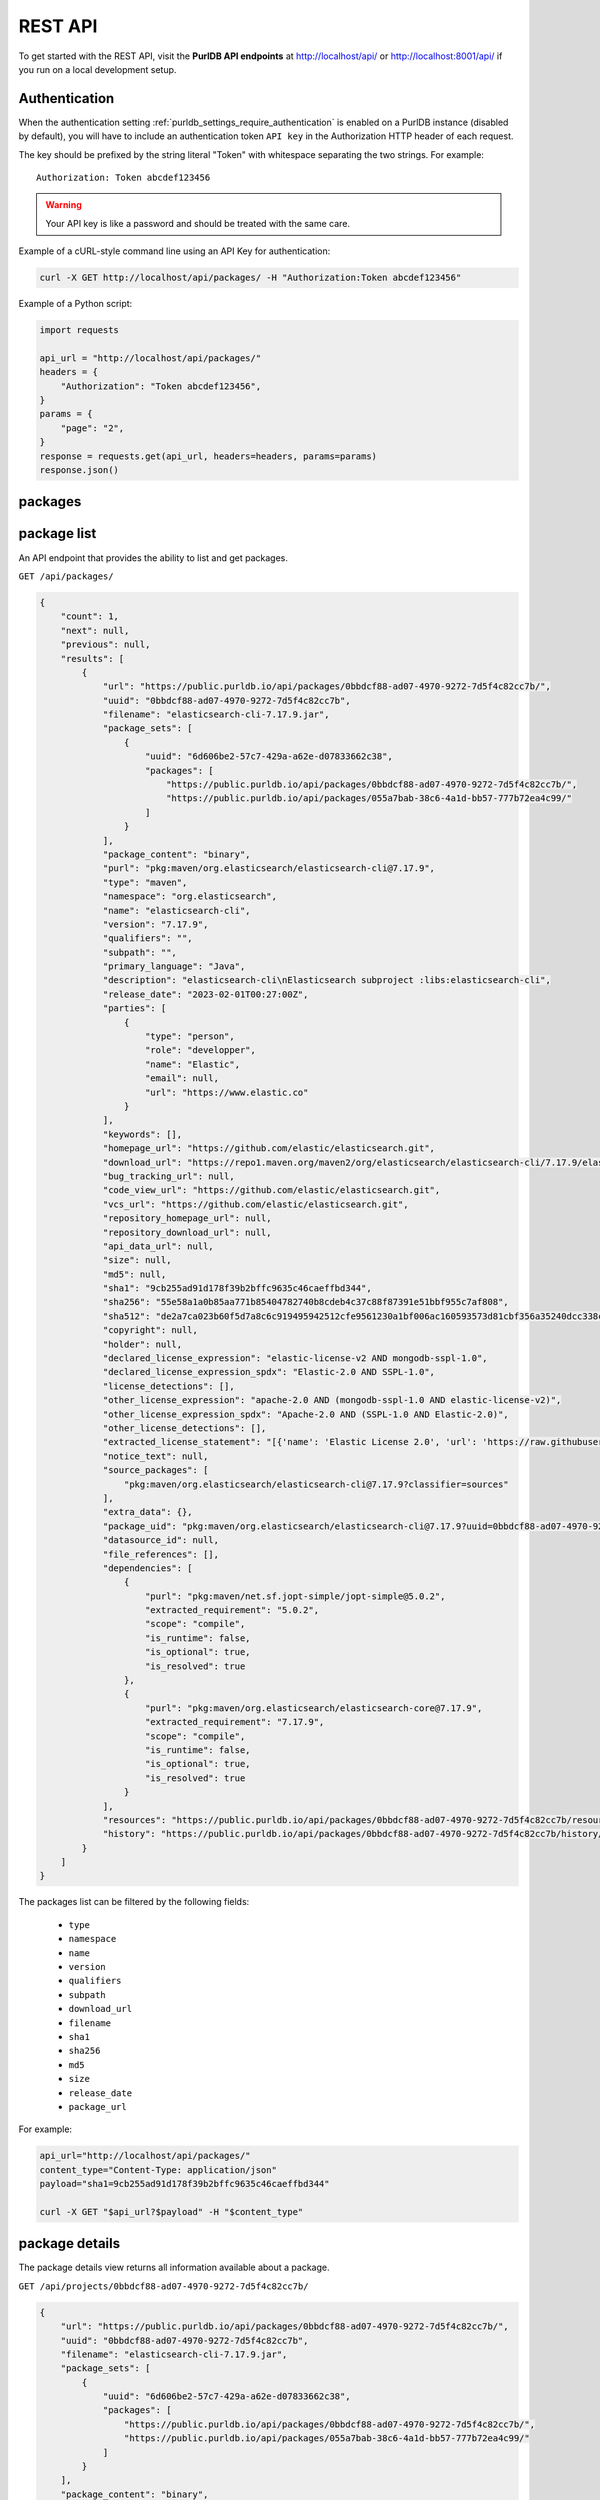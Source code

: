 .. _rest_api:

REST API
========

To get started with the REST API, visit the **PurlDB API endpoints** at
http://localhost/api/ or http://localhost:8001/api/ if you run on a
local development setup.

.. _rest_api_authentication:

Authentication
--------------

When the authentication setting :ref:`purldb_settings_require_authentication`
is enabled on a PurlDB instance (disabled by default), you will have to include
an authentication token ``API key`` in the Authorization HTTP header of each request.

The key should be prefixed by the string literal "Token" with whitespace
separating the two strings. For example::

    Authorization: Token abcdef123456

.. warning::
    Your API key is like a password and should be treated with the same care.

Example of a cURL-style command line using an API Key for authentication:

.. code-block:: console

    curl -X GET http://localhost/api/packages/ -H "Authorization:Token abcdef123456"

Example of a Python script:

.. code-block:: python

    import requests

    api_url = "http://localhost/api/packages/"
    headers = {
        "Authorization": "Token abcdef123456",
    }
    params = {
        "page": "2",
    }
    response = requests.get(api_url, headers=headers, params=params)
    response.json()

packages
--------

package list
------------

An API endpoint that provides the ability to list and get packages.

``GET /api/packages/``

.. code-block:: json

    {
        "count": 1,
        "next": null,
        "previous": null,
        "results": [
            {
                "url": "https://public.purldb.io/api/packages/0bbdcf88-ad07-4970-9272-7d5f4c82cc7b/",
                "uuid": "0bbdcf88-ad07-4970-9272-7d5f4c82cc7b",
                "filename": "elasticsearch-cli-7.17.9.jar",
                "package_sets": [
                    {
                        "uuid": "6d606be2-57c7-429a-a62e-d07833662c38",
                        "packages": [
                            "https://public.purldb.io/api/packages/0bbdcf88-ad07-4970-9272-7d5f4c82cc7b/",
                            "https://public.purldb.io/api/packages/055a7bab-38c6-4a1d-bb57-777b72ea4c99/"
                        ]
                    }
                ],
                "package_content": "binary",
                "purl": "pkg:maven/org.elasticsearch/elasticsearch-cli@7.17.9",
                "type": "maven",
                "namespace": "org.elasticsearch",
                "name": "elasticsearch-cli",
                "version": "7.17.9",
                "qualifiers": "",
                "subpath": "",
                "primary_language": "Java",
                "description": "elasticsearch-cli\nElasticsearch subproject :libs:elasticsearch-cli",
                "release_date": "2023-02-01T00:27:00Z",
                "parties": [
                    {
                        "type": "person",
                        "role": "developper",
                        "name": "Elastic",
                        "email": null,
                        "url": "https://www.elastic.co"
                    }
                ],
                "keywords": [],
                "homepage_url": "https://github.com/elastic/elasticsearch.git",
                "download_url": "https://repo1.maven.org/maven2/org/elasticsearch/elasticsearch-cli/7.17.9/elasticsearch-cli-7.17.9.jar",
                "bug_tracking_url": null,
                "code_view_url": "https://github.com/elastic/elasticsearch.git",
                "vcs_url": "https://github.com/elastic/elasticsearch.git",
                "repository_homepage_url": null,
                "repository_download_url": null,
                "api_data_url": null,
                "size": null,
                "md5": null,
                "sha1": "9cb255ad91d178f39b2bffc9635c46caeffbd344",
                "sha256": "55e58a1a0b85aa771b85404782740b8cdeb4c37c88f87391e51bbf955c7af808",
                "sha512": "de2a7ca023b60f5d7a8c6c919495942512cfe9561230a1bf006ac160593573d81cbf356a35240dcc338c7c6aec4b79225ef2266eee5eb9b76a256c74b45e834c",
                "copyright": null,
                "holder": null,
                "declared_license_expression": "elastic-license-v2 AND mongodb-sspl-1.0",
                "declared_license_expression_spdx": "Elastic-2.0 AND SSPL-1.0",
                "license_detections": [],
                "other_license_expression": "apache-2.0 AND (mongodb-sspl-1.0 AND elastic-license-v2)",
                "other_license_expression_spdx": "Apache-2.0 AND (SSPL-1.0 AND Elastic-2.0)",
                "other_license_detections": [],
                "extracted_license_statement": "[{'name': 'Elastic License 2.0', 'url': 'https://raw.githubusercontent.com/elastic/elasticsearch/v7.17.9/licenses/ELASTIC-LICENSE-2.0.txt', 'comments': None, 'distribution': 'repo'}, {'name': 'Server Side Public License, v 1', 'url': 'https://www.mongodb.com/licensing/server-side-public-license', 'comments': None, 'distribution': 'repo'}]",
                "notice_text": null,
                "source_packages": [
                    "pkg:maven/org.elasticsearch/elasticsearch-cli@7.17.9?classifier=sources"
                ],
                "extra_data": {},
                "package_uid": "pkg:maven/org.elasticsearch/elasticsearch-cli@7.17.9?uuid=0bbdcf88-ad07-4970-9272-7d5f4c82cc7b",
                "datasource_id": null,
                "file_references": [],
                "dependencies": [
                    {
                        "purl": "pkg:maven/net.sf.jopt-simple/jopt-simple@5.0.2",
                        "extracted_requirement": "5.0.2",
                        "scope": "compile",
                        "is_runtime": false,
                        "is_optional": true,
                        "is_resolved": true
                    },
                    {
                        "purl": "pkg:maven/org.elasticsearch/elasticsearch-core@7.17.9",
                        "extracted_requirement": "7.17.9",
                        "scope": "compile",
                        "is_runtime": false,
                        "is_optional": true,
                        "is_resolved": true
                    }
                ],
                "resources": "https://public.purldb.io/api/packages/0bbdcf88-ad07-4970-9272-7d5f4c82cc7b/resources/",
                "history": "https://public.purldb.io/api/packages/0bbdcf88-ad07-4970-9272-7d5f4c82cc7b/history/"
            }
        ]
    }

The packages list can be filtered by the following fields:

    - ``type``
    - ``namespace``
    - ``name``
    - ``version``
    - ``qualifiers``
    - ``subpath``
    - ``download_url``
    - ``filename``
    - ``sha1``
    - ``sha256``
    - ``md5``
    - ``size``
    - ``release_date``
    - ``package_url``

For example:

.. code-block:: console

    api_url="http://localhost/api/packages/"
    content_type="Content-Type: application/json"
    payload="sha1=9cb255ad91d178f39b2bffc9635c46caeffbd344"

    curl -X GET "$api_url?$payload" -H "$content_type"


package details
---------------

The package details view returns all information available about a package.

``GET /api/projects/0bbdcf88-ad07-4970-9272-7d5f4c82cc7b/``

.. code-block:: json

    {
        "url": "https://public.purldb.io/api/packages/0bbdcf88-ad07-4970-9272-7d5f4c82cc7b/",
        "uuid": "0bbdcf88-ad07-4970-9272-7d5f4c82cc7b",
        "filename": "elasticsearch-cli-7.17.9.jar",
        "package_sets": [
            {
                "uuid": "6d606be2-57c7-429a-a62e-d07833662c38",
                "packages": [
                    "https://public.purldb.io/api/packages/0bbdcf88-ad07-4970-9272-7d5f4c82cc7b/",
                    "https://public.purldb.io/api/packages/055a7bab-38c6-4a1d-bb57-777b72ea4c99/"
                ]
            }
        ],
        "package_content": "binary",
        "purl": "pkg:maven/org.elasticsearch/elasticsearch-cli@7.17.9",
        "type": "maven",
        "namespace": "org.elasticsearch",
        "name": "elasticsearch-cli",
        "version": "7.17.9",
        "qualifiers": "",
        "subpath": "",
        "primary_language": "Java",
        "description": "elasticsearch-cli\nElasticsearch subproject :libs:elasticsearch-cli",
        "release_date": "2023-02-01T00:27:00Z",
        "parties": [
            {
                "type": "person",
                "role": "developper",
                "name": "Elastic",
                "email": null,
                "url": "https://www.elastic.co"
            }
        ],
        "keywords": [],
        "homepage_url": "https://github.com/elastic/elasticsearch.git",
        "download_url": "https://repo1.maven.org/maven2/org/elasticsearch/elasticsearch-cli/7.17.9/elasticsearch-cli-7.17.9.jar",
        "bug_tracking_url": null,
        "code_view_url": "https://github.com/elastic/elasticsearch.git",
        "vcs_url": "https://github.com/elastic/elasticsearch.git",
        "repository_homepage_url": null,
        "repository_download_url": null,
        "api_data_url": null,
        "size": null,
        "md5": null,
        "sha1": "9cb255ad91d178f39b2bffc9635c46caeffbd344",
        "sha256": "55e58a1a0b85aa771b85404782740b8cdeb4c37c88f87391e51bbf955c7af808",
        "sha512": "de2a7ca023b60f5d7a8c6c919495942512cfe9561230a1bf006ac160593573d81cbf356a35240dcc338c7c6aec4b79225ef2266eee5eb9b76a256c74b45e834c",
        "copyright": null,
        "holder": null,
        "declared_license_expression": "elastic-license-v2 AND mongodb-sspl-1.0",
        "declared_license_expression_spdx": "Elastic-2.0 AND SSPL-1.0",
        "license_detections": [],
        "other_license_expression": "apache-2.0 AND (mongodb-sspl-1.0 AND elastic-license-v2)",
        "other_license_expression_spdx": "Apache-2.0 AND (SSPL-1.0 AND Elastic-2.0)",
        "other_license_detections": [],
        "extracted_license_statement": "[{'name': 'Elastic License 2.0', 'url': 'https://raw.githubusercontent.com/elastic/elasticsearch/v7.17.9/licenses/ELASTIC-LICENSE-2.0.txt', 'comments': None, 'distribution': 'repo'}, {'name': 'Server Side Public License, v 1', 'url': 'https://www.mongodb.com/licensing/server-side-public-license', 'comments': None, 'distribution': 'repo'}]",
        "notice_text": null,
        "source_packages": [
            "pkg:maven/org.elasticsearch/elasticsearch-cli@7.17.9?classifier=sources"
        ],
        "extra_data": {},
        "package_uid": "pkg:maven/org.elasticsearch/elasticsearch-cli@7.17.9?uuid=0bbdcf88-ad07-4970-9272-7d5f4c82cc7b",
        "datasource_id": null,
        "file_references": [],
        "dependencies": [
            {
                "purl": "pkg:maven/net.sf.jopt-simple/jopt-simple@5.0.2",
                "extracted_requirement": "5.0.2",
                "scope": "compile",
                "is_runtime": false,
                "is_optional": true,
                "is_resolved": true
            },
            {
                "purl": "pkg:maven/org.elasticsearch/elasticsearch-core@7.17.9",
                "extracted_requirement": "7.17.9",
                "scope": "compile",
                "is_runtime": false,
                "is_optional": true,
                "is_resolved": true
            }
        ],
        "resources": "https://public.purldb.io/api/packages/0bbdcf88-ad07-4970-9272-7d5f4c82cc7b/resources/",
        "history": "https://public.purldb.io/api/packages/0bbdcf88-ad07-4970-9272-7d5f4c82cc7b/history/"
    }

packages actions
----------------

Multiple **actions** are available on packages:

History
^^^^^^^

Return the history of actions taken on the ``package``, e.g. field updates.

Using cURL to get package history:

.. code-block:: console

    api_url="https://public.purldb.io/api/packages/0bbdcf88-ad07-4970-9272-7d5f4c82cc7b/history/"
    content_type="Content-Type: application/json"

    curl -X GET "$api_url" -H "$content_type"

.. code-block:: json

    {
        "history": [
            {
                "message": "New Package created from ResourceURI: https://repo1.maven.org/maven2/org/elasticsearch/elasticsearch-cli/7.17.9/elasticsearch-cli-7.17.9.jar via map_uri().",
                "timestamp": "2023-04-28-20:55:59"
            }
        ]
    }


Resources
^^^^^^^^^

Return the ``resources`` of the ``package`` as a list of mappings.

Using cURL to get package resources:

.. code-block:: console

    api_url="https://public.purldb.io/api/packages/0bbdcf88-ad07-4970-9272-7d5f4c82cc7b/resources/"
    content_type="Content-Type: application/json"

    curl -X GET "$api_url" -H "$content_type"

.. code-block:: json

    {
        "count": 7556,
        "next": "https://public.purldb.io/api/packages/97627c6e-9acb-43e0-b8df-28bd92f2b7e5/resources/?page=2",
        "previous": null,
        "results": [
            {
                "package": "https://public.purldb.io/api/packages/97627c6e-9acb-43e0-b8df-28bd92f2b7e5/",
                "purl": "pkg:maven/org.elasticsearch/elasticsearch@7.17.9",
                "path": "config",
                "type": "directory",
                "name": "config",
                "extension": "",
                "size": 0,
                "md5": "",
                "sha1": "",
                "sha256": "",
                "sha512": null,
                "git_sha1": null,
                "mime_type": "",
                "file_type": "",
                "programming_language": "",
                "is_binary": false,
                "is_text": false,
                "is_archive": false,
                "is_media": false,
                "is_key_file": false,
                "detected_license_expression": "",
                "detected_license_expression_spdx": "",
                "license_detections": [],
                "license_clues": [],
                "percentage_of_license_text": null,
                "copyrights": [],
                "holders": [],
                "authors": [],
                "package_data": [],
                "emails": [],
                "urls": [],
                "extra_data": {}
            },
            ...
    }


Get enhanced package data
-------------------------

Return a mapping of enhanced Package data for a given Package

This data is formed by supplanting missing data with other data from packages in the same package set.

Using cURL to get enhanced package data:

.. code-block:: console

    api_url="https://public.purldb.io/api/packages/0bbdcf88-ad07-4970-9272-7d5f4c82cc7b/get_enhanced_package_data/"
    content_type="Content-Type: application/json"

    curl -X GET "$api_url" -H "$content_type"

.. code-block:: json

    {
        "type": "maven",
        "namespace": "org.elasticsearch",
        "name": "elasticsearch-cli",
        "version": "7.17.9",
        "qualifiers": "",
        "subpath": "",
        "package_sets": [
            {
                "uuid": "6d606be2-57c7-429a-a62e-d07833662c38",
                "packages": [
                    "pkg:maven/org.elasticsearch/elasticsearch-cli@7.17.9?uuid=0bbdcf88-ad07-4970-9272-7d5f4c82cc7b",
                    "pkg:maven/org.elasticsearch/elasticsearch-cli@7.17.9?classifier=sources&uuid=055a7bab-38c6-4a1d-bb57-777b72ea4c99"
                ]
            }
        ],
        "package_content": "binary",
        "primary_language": "Java",
        "description": "elasticsearch-cli\nElasticsearch subproject :libs:elasticsearch-cli",
        "release_date": "2023-02-01T00:27:00Z",
        "parties": [
            {
                "type": "person",
                "role": "developper",
                "name": "Elastic",
                "email": null,
                "url": "https://www.elastic.co"
            }
        ],
        "keywords": [],
        "homepage_url": "https://github.com/elastic/elasticsearch.git",
        "download_url": "https://repo1.maven.org/maven2/org/elasticsearch/elasticsearch-cli/7.17.9/elasticsearch-cli-7.17.9.jar",
        "size": null,
        "md5": null,
        "sha1": "9cb255ad91d178f39b2bffc9635c46caeffbd344",
        "sha256": "55e58a1a0b85aa771b85404782740b8cdeb4c37c88f87391e51bbf955c7af808",
        "sha512": "de2a7ca023b60f5d7a8c6c919495942512cfe9561230a1bf006ac160593573d81cbf356a35240dcc338c7c6aec4b79225ef2266eee5eb9b76a256c74b45e834c",
        "bug_tracking_url": null,
        "code_view_url": "https://github.com/elastic/elasticsearch.git",
        "vcs_url": "https://github.com/elastic/elasticsearch.git",
        "copyright": null,
        "holder": null,
        "declared_license_expression": "elastic-license-v2 AND mongodb-sspl-1.0",
        "declared_license_expression_spdx": "Elastic-2.0 AND SSPL-1.0",
        "license_detections": [],
        "other_license_expression": "apache-2.0 AND (mongodb-sspl-1.0 AND elastic-license-v2)",
        "other_license_expression_spdx": "Apache-2.0 AND (SSPL-1.0 AND Elastic-2.0)",
        "other_license_detections": [],
        "extracted_license_statement": "[{'name': 'Elastic License 2.0', 'url': 'https://raw.githubusercontent.com/elastic/elasticsearch/v7.17.9/licenses/ELASTIC-LICENSE-2.0.txt', 'comments': None, 'distribution': 'repo'}, {'name': 'Server Side Public License, v 1', 'url': 'https://www.mongodb.com/licensing/server-side-public-license', 'comments': None, 'distribution': 'repo'}]",
        "notice_text": null,
        "source_packages": [
            "pkg:maven/org.elasticsearch/elasticsearch-cli@7.17.9?classifier=sources"
        ],
        "extra_data": {},
        "dependencies": [
            {
                "purl": "pkg:maven/net.sf.jopt-simple/jopt-simple@5.0.2",
                "extracted_requirement": "5.0.2",
                "scope": "compile",
                "is_runtime": false,
                "is_optional": true,
                "is_resolved": true
            },
            {
                "purl": "pkg:maven/org.elasticsearch/elasticsearch-core@7.17.9",
                "extracted_requirement": "7.17.9",
                "scope": "compile",
                "is_runtime": false,
                "is_optional": true,
                "is_resolved": true
            }
        ],
        "package_uid": "pkg:maven/org.elasticsearch/elasticsearch-cli@7.17.9?uuid=0bbdcf88-ad07-4970-9272-7d5f4c82cc7b",
        "datasource_id": null,
        "purl": "pkg:maven/org.elasticsearch/elasticsearch-cli@7.17.9",
        "repository_homepage_url": null,
        "repository_download_url": null,
        "api_data_url": null,
        "file_references": []
    }

Reindex package
^^^^^^^^^^^^^^^

Reindex this package instance. This will trigger a new scan for this package and
the package data will be updated from the scan data.

Using cURL to reindex a package:

.. code-block:: console

    api_url="https://public.purldb.io/api/packages/0bbdcf88-ad07-4970-9272-7d5f4c82cc7b/reindex_package/"
    content_type="Content-Type: application/json"

    curl -X GET "$api_url" -H "$content_type"

.. code-block:: json

    {
        "status": "pkg:maven/org.elasticsearch/elasticsearch@7.17.9 has been queued for reindexing"
    }


resources
---------

resources list
--------------

Return a list of resources in the PurlDB.

``GET /api/resources/``

.. code-block:: json

    {
        "count": 6031130,
        "next": "https://public.purldb.io/api/resources/?page=2",
        "previous": null,
        "results": [
            {
                "package": "https://public.purldb.io/api/packages/20b7d376-09c7-45ef-a102-75f7f5eef7e2/",
                "purl": "pkg:npm/cac@6.7.14",
                "path": "package/deno/CAC.ts",
                "type": "file",
                "name": "",
                "extension": "",
                "size": 8133,
                "md5": "969474f21d02f9a1dad6a2e85f4bbd25",
                "sha1": "8c7042781582df3d5f39fd2fabf7d2dd365f1669",
                "sha256": null,
                "sha512": null,
                "git_sha1": null,
                "mime_type": "",
                "file_type": "",
                "programming_language": "",
                "is_binary": false,
                "is_text": false,
                "is_archive": false,
                "is_media": false,
                "is_key_file": false,
                "detected_license_expression": "",
                "detected_license_expression_spdx": "",
                "license_detections": [
                    {
                        "matches": [],
                        "identifier": "none-f9065fa7-3897-50e1-6fe0-0d7ba36748f6",
                        "license_expression": "None"
                    }
                ],
                "license_clues": [],
                "percentage_of_license_text": null,
                "copyrights": [],
                "holders": [],
                "authors": [],
                "package_data": [],
                "emails": [],
                "urls": [],
                "extra_data": {}
            },
            ...
    }

The resources list can be filtered by the following fields:

    - ``package_uuid``
    - ``package_url``
    - ``md5``
    - ``sha1``

For example:

.. code-block:: console

    api_url="http://localhost/api/resources/"
    content_type="Content-Type: application/json"
    payload="sha1=8c7042781582df3d5f39fd2fabf7d2dd365f1669"

    curl -X GET "$api_url?$payload" -H "$content_type"


resources actions
-----------------

One action is available on resources:

Filter by checksum
^^^^^^^^^^^^^^^^^^

Take a mapping, where the keys are the names of the checksum algorthm and the values is a list of checksum values and query those values against the packagedb.

Supported checksum fields are:

    - ``md5``
    - ``sha1``

Multiple checksums field scan be passed in one request.

Using cURL to filter for packages using multiple checksums:

.. code-block:: console

    api_url="https://public.purldb.io/api/resources/filter_by_checksums/"
    content_type="Content-Type: application/json"
    data='{
        "sha1": [
            "8c7042781582df3d5f39fd2fabf7d2dd365f1669"
        ],
        "md5": [
            "969474f21d02f9a1dad6a2e85f4bbd25"
        ]
    }'

    curl -X POST "$api_url" -H "$content_type" -d "$data"

.. code-block:: json

    {
        "count": 1,
        "next": null,
        "previous": null,
        "results": [
            {
                "package": "https://public.purldb.io/api/packages/20b7d376-09c7-45ef-a102-75f7f5eef7e2/",
                "purl": "pkg:npm/cac@6.7.14",
                "path": "package/deno/CAC.ts",
                "type": "file",
                "name": "",
                "extension": "",
                "size": 8133,
                "md5": "969474f21d02f9a1dad6a2e85f4bbd25",
                "sha1": "8c7042781582df3d5f39fd2fabf7d2dd365f1669",
                "sha256": null,
                "sha512": null,
                "git_sha1": null,
                "mime_type": "",
                "file_type": "",
                "programming_language": "",
                "is_binary": false,
                "is_text": false,
                "is_archive": false,
                "is_media": false,
                "is_key_file": false,
                "detected_license_expression": "",
                "detected_license_expression_spdx": "",
                "license_detections": [
                    {
                        "matches": [],
                        "identifier": "none-f9065fa7-3897-50e1-6fe0-0d7ba36748f6",
                        "license_expression": "None"
                    }
                ],
                "license_clues": [],
                "percentage_of_license_text": null,
                "copyrights": [],
                "holders": [],
                "authors": [],
                "package_data": [],
                "emails": [],
                "urls": [],
                "extra_data": {}
            }
        ]
    }


validate purl
-------------

Take a purl and check whether it's valid PackageURL or not. Optionally set check_existence to true to check whether the package exists in real world.

Note: As of now check_existence only supports ``cargo``, ``composer``, ``deb``, ``gem``, ``golang``, ``hex``, ``maven``, ``npm``, ``nuget`` and ``pypi`` ecosystems.

``GET /api/validate/?purl=pkg:npm/asdf@1.0.2&check_existence=true``

.. code-block:: json

    {
        "valid": true,
        "exists": true,
        "message": "The provided Package URL is valid, and the package exists in the upstream repo.",
        "purl": "pkg:npm/asdf@1.0.2"
    }


collect
-------

Return Package data for the purl passed in the purl query parameter.

If the package does not exist, we will fetch the Package data and return it in
the same request. Optionally, provide the list of addon_pipelines to run on the
package. Find all addon pipelines at
https://scancodeio.readthedocs.io/en/latest/built-in-pipelines.html.

``GET /api/collect/?purl=pkg:npm/asdf@1.0.2``

.. code-block:: json

    [
        {
            "url": "https://public.purldb.io/api/packages/4f3a57de-e367-43c6-a7f1-51633d0ecd45/",
            "uuid": "4f3a57de-e367-43c6-a7f1-51633d0ecd45",
            "filename": "asdf-1.0.2.tgz",
            "package_sets": [],
            "package_content": null,
            "purl": "pkg:npm/asdf@1.0.2",
            "type": "npm",
            "namespace": "",
            "name": "asdf",
            "version": "1.0.2",
            "qualifiers": "",
            "subpath": "",
            "primary_language": "JavaScript",
            "description": "tiny static web server that you can launch instantly in any directory (inspired by https://github.com/ddfreyne/adsf/)",
            "release_date": null,
            "parties": [
                {
                    "type": "person",
                    "role": "author",
                    "name": "alsotang",
                    "email": "alsotang@gmail.com",
                    "url": null
                },
                {
                    "type": "person",
                    "role": "maintainer",
                    "name": "alsotang",
                    "email": "alsotang@gmail.com",
                    "url": null
                }
            ],
            "keywords": [
                "static",
                "web",
                "server"
            ],
            "homepage_url": "https://github.com/alsotang/asdf",
            "download_url": "https://registry.npmjs.org/asdf/-/asdf-1.0.2.tgz",
            "bug_tracking_url": "https://github.com/alsotang/asdf/issues",
            "code_view_url": null,
            "vcs_url": "git+https://github.com/alsotang/asdf.git@53aeca5c74c3d8c1fe88c1f98f8e362389fa1d2a",
            "repository_homepage_url": null,
            "repository_download_url": null,
            "api_data_url": null,
            "size": null,
            "md5": null,
            "sha1": "45b7468df1a6f2ec4826257535f97ea89db943e4",
            "sha256": null,
            "sha512": null,
            "copyright": null,
            "holder": null,
            "declared_license_expression": "mit",
            "declared_license_expression_spdx": "MIT",
            "license_detections": [],
            "other_license_expression": null,
            "other_license_expression_spdx": null,
            "other_license_detections": [],
            "extracted_license_statement": "MIT",
            "notice_text": null,
            "source_packages": [],
            "extra_data": {},
            "package_uid": "pkg:npm/asdf@1.0.2?uuid=4f3a57de-e367-43c6-a7f1-51633d0ecd45",
            "datasource_id": null,
            "file_references": [],
            "dependencies": [
                {
                    "purl": "pkg:npm/express",
                    "extracted_requirement": "^4.9.7",
                    "scope": "dependencies",
                    "is_runtime": true,
                    "is_optional": false,
                    "is_resolved": false
                },
                {
                    "purl": "pkg:npm/mocha",
                    "extracted_requirement": "^1.21.5",
                    "scope": "devDependencies",
                    "is_runtime": false,
                    "is_optional": true,
                    "is_resolved": false
                },
                {
                    "purl": "pkg:npm/should",
                    "extracted_requirement": "^4.0.4",
                    "scope": "devDependencies",
                    "is_runtime": false,
                    "is_optional": true,
                    "is_resolved": false
                },
                {
                    "purl": "pkg:npm/supertest",
                    "extracted_requirement": "^0.14.0",
                    "scope": "devDependencies",
                    "is_runtime": false,
                    "is_optional": true,
                    "is_resolved": false
                }
            ],
            "resources": "https://public.purldb.io/api/packages/4f3a57de-e367-43c6-a7f1-51633d0ecd45/resources/",
            "history": "https://public.purldb.io/api/packages/4f3a57de-e367-43c6-a7f1-51633d0ecd45/history/"
        }

scan_queue
----------

This endpoint provides a queue of Packages to be scanned by the package scan worker. A special key for package scan workers or superusers is needed to access this endpoint.

This endpoint is intended for use with a PurlDB package scan worker and is not intended for users to use directly.

scan_queue actions
------------------

get_next_download_url
^^^^^^^^^^^^^^^^^^^^^

Return a mapping containing a ``download_url`` of a package to be scanned with the list of provided ``pipelines`` for the scan request ``scannable_uri_uuid``.

The names of the pipelines that can be run are listed here: https://scancodeio.readthedocs.io/en/latest/built-in-pipelines.html

Using cURL to get next download URL:

.. code-block:: console

    api_url="https://public.purldb.io/api/scan_queue/get_next_download_url/"
    content_type="Content-Type: application/json"
    authorization="Authorization:Token abcdef123456"

    curl -X GET "$api_url" -H "$content_type" -H "$authorization"

.. code-block:: json

    {
        "scannable_uri_uuid": "4f3a57de-e367-43c6-a7f1-51633d0ecd45",
        "download_url": "https://registry.npmjs.org/asdf/-/asdf-1.0.2.tgz",
        "pipelines": ["scan_codebase", "fingerprint_codebase"]
    }

Example of a Python script:

.. code-block:: python

    import requests

    api_url = "https://public.purldb.io/api/scan_queue/get_next_download_url/"
    headers = {
        "Authorization": "Token abcdef123456",
    }
    response = requests.get(api_url, headers=headers, params=params)
    response.json()


update_status
^^^^^^^^^^^^^

Update the status of scan request ``scannable_uri_uuid`` with ``scan_status``

If ``scan_status`` is 'failed', then a ``scan_log`` string is expected and
should contain the error messages for that scan.

If ``scan_status`` is 'scanned', then a ``scan_results_file``,
``scan_summary_file``, and ``project_extra_data`` mapping are expected.
``scan_results_file``, ``scan_summary_file``, and ``project_extra_data`` are
then used to update Package data and its Resources.

Using cURL to update status:

.. code-block:: console

    api_url="https://public.purldb.io/api/scan_queue/update_status/"
    content_type="Content-Type: application/json"
    authorization="Authorization:Token abcdef123456"
    data='{
        "scannable_uri_uuid": "4f3a57de-e367-43c6-a7f1-51633d0ecd45",
        "scan_status": "failed",
        "scan_status": "scanned timed out"
    }'

    curl -X POST "$api_url" -H "$content_type" -H "$authorization" -d "$data"

.. code-block:: json

    {
        "status": "updated scannable_uri 4f3a57de-e367-43c6-a7f1-51633d0ecd45 scan_status to failed"
    }



Package Update Set List
-----------------------

Take a list of purls (where each item is a mapping containing PURL and content_type).

If uuid is given then all purls will be added to package set if it exists else a new set would be created and all the purls will be added to that new set.

Note: There is also a slight addition to the logic where a purl already exists in the database and so there are no changes done to the purl entry it is passed as it is.

Using cURL to update status:

.. code-block:: console

    api_url="https://public.purldb.io/api/scan_queue/update_status/"
    content_type="Content-Type: application/json"
    authorization="Authorization:Token abcdef123456"
    data='{
        "purls": [
            {
                "purl": "pkg:npm/less@1.0.32",
                "content_type": "CURATION"
            }
        ],
        "uuid" : "b67ceb49-1538-481f-a572-431062f382gg"
    }'

    curl -X POST "$api_url" -H "$content_type" -H "$authorization" -d "$data"

.. code-block:: json

    [
        {
            "purl": "pkg:npm/less@1.0.32",
            "updated_status":: "Updated"
        }
    ]


Package Set List
----------------

Return a list of package sets and the package data of packages within

``GET /api/projects/0bbdcf88-ad07-4970-9272-7d5f4c82cc7b/``

.. code-block:: json

    {
        "count": 8198,
        "next": "https://public.purldb.io/api/package_sets/?page=2",
        "previous": null,
        "results": [
            {
                "uuid": "9d1655c0-16c7-424f-b027-a141cfdbf706",
                "packages": [
                    {
                        "url": "https://public.purldb.io/api/packages/8a433f5e-372c-4fe1-9fc3-1027ecc9678b/",
                        "uuid": "8a433f5e-372c-4fe1-9fc3-1027ecc9678b",
                        "filename": "rfc8528-data-util-8.0.6.jar",
                        "package_sets": [
                            {
                                "uuid": "9d1655c0-16c7-424f-b027-a141cfdbf706",
                                "packages": [
                                    "https://public.purldb.io/api/packages/8a433f5e-372c-4fe1-9fc3-1027ecc9678b/",
                                    "https://public.purldb.io/api/packages/99b26f6e-b823-4c72-8408-9996f17d30f4/"
                                ]
                            }
                        ],
                        "package_content": "binary",
                        "purl": "pkg:maven/org.opendaylight.yangtools/rfc8528-data-util@8.0.6",
                        "type": "maven",
                        "namespace": "org.opendaylight.yangtools",
                        "name": "rfc8528-data-util",
                        "version": "8.0.6",
                        "qualifiers": "",
                        "subpath": "",
                        "primary_language": "Java",
                        "description": "rfc8528-data-util\nRFC8528 data model utilities",
                        "release_date": "2022-05-25T13:36:00Z",
                        "parties": [],
                        "keywords": [],
                        "homepage_url": null,
                        "download_url": "https://repo1.maven.org/maven2/org/opendaylight/yangtools/rfc8528-data-util/8.0.6/rfc8528-data-util-8.0.6.jar",
                        "bug_tracking_url": null,
                        "code_view_url": null,
                        "vcs_url": null,
                        "repository_homepage_url": null,
                        "repository_download_url": null,
                        "api_data_url": null,
                        "size": null,
                        "md5": null,
                        "sha1": "31157249a6286d5478b5d01e8a29f5de9c33fb80",
                        "sha256": "e1d83077ff746ccce4783971d85b5f3efecc2a5504e7ca7801e29d9f131dfdf2",
                        "sha512": "f633bd2fa6cd1d9a36fb296c373fe750dc48f1310b13bc1d020fe8f6ab7dddaf7ff650b11b910504d25a19b205c7237660e170d19fab9b152eabc6d51bd8525a",
                        "copyright": "Copyright (c) PANTHEON.tech, s.r.o. and others",
                        "holder": null,
                        "declared_license_expression": "epl-1.0",
                        "declared_license_expression_spdx": "EPL-1.0",
                        "license_detections": [],
                        "other_license_expression": "((epl-2.0 OR apache-2.0) AND epl-2.0) AND (epl-1.0 AND epl-2.0)",
                        "other_license_expression_spdx": "((EPL-2.0 OR Apache-2.0) AND EPL-2.0) AND (EPL-1.0 AND EPL-2.0)",
                        "other_license_detections": [],
                        "extracted_license_statement": null,
                        "notice_text": null,
                        "source_packages": [
                            "pkg:maven/org.opendaylight.yangtools/rfc8528-data-util@8.0.6?classifier=sources"
                        ],
                        "extra_data": {},
                        "package_uid": "pkg:maven/org.opendaylight.yangtools/rfc8528-data-util@8.0.6?uuid=8a433f5e-372c-4fe1-9fc3-1027ecc9678b",
                        "datasource_id": null,
                        "file_references": [],
                        "dependencies": [
                            {
                                "purl": "pkg:maven/com.google.guava/guava",
                                "extracted_requirement": null,
                                "scope": "compile",
                                "is_runtime": false,
                                "is_optional": true,
                                "is_resolved": false
                            },
                            {
                                "purl": "pkg:maven/org.opendaylight.yangtools/concepts",
                                "extracted_requirement": null,
                                "scope": "compile",
                                "is_runtime": false,
                                "is_optional": true,
                                "is_resolved": false
                            },
                            {
                                "purl": "pkg:maven/org.opendaylight.yangtools/yang-common",
                                "extracted_requirement": null,
                                "scope": "compile",
                                "is_runtime": false,
                                "is_optional": true,
                                "is_resolved": false
                            },
                            {
                                "purl": "pkg:maven/org.opendaylight.yangtools/yang-data-api",
                                "extracted_requirement": null,
                                "scope": "compile",
                                "is_runtime": false,
                                "is_optional": true,
                                "is_resolved": false
                            },
                            {
                                "purl": "pkg:maven/org.opendaylight.yangtools/yang-data-spi",
                                "extracted_requirement": null,
                                "scope": "compile",
                                "is_runtime": false,
                                "is_optional": true,
                                "is_resolved": false
                            },
                            {
                                "purl": "pkg:maven/org.opendaylight.yangtools/yang-model-api",
                                "extracted_requirement": null,
                                "scope": "compile",
                                "is_runtime": false,
                                "is_optional": true,
                                "is_resolved": false
                            },
                            {
                                "purl": "pkg:maven/org.opendaylight.yangtools/yang-model-spi",
                                "extracted_requirement": null,
                                "scope": "compile",
                                "is_runtime": false,
                                "is_optional": true,
                                "is_resolved": false
                            },
                            {
                                "purl": "pkg:maven/org.opendaylight.yangtools/yang-parser-api",
                                "extracted_requirement": null,
                                "scope": "compile",
                                "is_runtime": false,
                                "is_optional": true,
                                "is_resolved": false
                            },
                            {
                                "purl": "pkg:maven/org.opendaylight.yangtools/rfc8528-data-api",
                                "extracted_requirement": null,
                                "scope": "compile",
                                "is_runtime": false,
                                "is_optional": true,
                                "is_resolved": false
                            },
                            {
                                "purl": "pkg:maven/org.opendaylight.yangtools/rfc8528-model-api",
                                "extracted_requirement": null,
                                "scope": "compile",
                                "is_runtime": false,
                                "is_optional": true,
                                "is_resolved": false
                            }
                        ],
                        "resources": "https://public.purldb.io/api/packages/8a433f5e-372c-4fe1-9fc3-1027ecc9678b/resources/",
                        "history": "https://public.purldb.io/api/packages/8a433f5e-372c-4fe1-9fc3-1027ecc9678b/history/"
                    },
                    ...
                ]
            },
            ...
        ]
    }


to_purl
-------

Return a ``golang_purl`` PackageURL from ``go_package``, a standard go import
string or a go.mod string.

``GET /api/to_purl/?go_package=github.com/gorilla/mux%20v1.8.1``

.. code-block:: json

    {
        "golang_purl": "pkg:golang/github.com/gorilla/mux@v1.8.1"
    }


from_purl
---------

Return a ``git_repo`` from a standard PackageURL ``package_url``.

``GET /api/from_purl/?package_url=pkg:github/ckeditor/ckeditor4-react``

.. code-block:: json

    {
        "git_repo": "git+https://github.com/ckeditor/ckeditor4-react.git"
    }


matching
--------

Given a ScanCode.io JSON output ``upload_file``, match directory and resources
of the codebase in ``upload_file`` to Packages indexed in the PurlDB.

This endpoint runs the ``matching`` pipeline at https://github.com/nexB/purldb/blob/main/matchcode_pipeline/pipelines/matching.py

Using cURL to upload a scan for matching:

.. code-block:: console

    api_url="https://public.purldb.io/api/matching/"
    content_type="Content-Type: application/json"

    curl -X POST "$api_url" -H "$content_type" -F "upload_file=@/home/user/scan.json"

.. code-block:: json

    {
        'url': 'http://testserver/api/matching/d7b3a3f3-87de-44d5-852a-e0fb99b10d89/',
        'uuid': 'd7b3a3f3-87de-44d5-852a-e0fb99b10d89',
        'created_date': '2024-06-03T19:02:28.966557Z',
        'input_sources': [
            {
                'filename': 'scan.json',
                'download_url': '',
                'is_uploaded': True,
                'tag': '',
                'exists': True,
                'uuid': '2f67a376-6ff7-4762-9ea5-e998d8164156'
            }
        ],
        'runs': [
            {
                'url': 'http://testserver/api/runs/74c533f7-b31b-451c-8fff-a5a556a410ce/',
                'pipeline_name': 'matching',
                'status': AbstractTaskFieldsModel.Status.NOT_STARTED,
                'description': '',
                'project': 'http://testserver/api/runs/d7b3a3f3-87de-44d5-852a-e0fb99b10d89/',
                'uuid': '74c533f7-b31b-451c-8fff-a5a556a410ce',
                'created_date': '2024-06-03T19:02:28.968804Z',
                'scancodeio_version': '',
                'task_id': None,
                'task_start_date': None,
                'task_end_date': None,
                'task_exitcode': None,
                'task_output': '',
                'log': '',
                'execution_time': None
            }
        ]
    }

